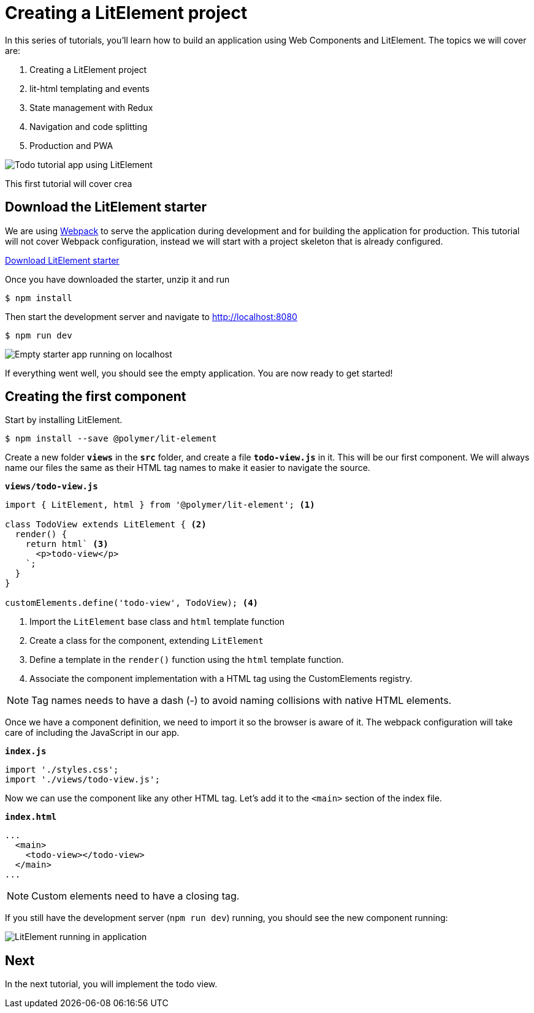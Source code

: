 = Creating a LitElement project

:title: Creating a LitElement project
:authors: marcus
:type: text, video
:description: Learn how to set up a new project with LitElement
:repo: https://github.com/vaadin-learning-center/frontend/lit-element-tutorial
:linkattrs:
:imagesdir: ./images


In this series of tutorials, you'll learn how to build an application using Web Components and LitElement. The topics we will cover are:

. Creating a LitElement project
. lit-html templating and events
. State management with Redux
. Navigation and code splitting
. Production and PWA

image::todo-app.gif[Todo tutorial app using LitElement, lit-html, and redux.]

This first tutorial will cover crea

== Download the LitElement starter
We are using https://webpack.js.org/[Webpack^] to serve the application during development and for building the application for production. This tutorial will not cover Webpack configuration, instead we will start with a project skeleton that is already configured. 


https://github.com/marcushellberg/lit-app/archive/start.zip[Download LitElement starter, role="cta"]

Once you have downloaded the starter, unzip it and run

[source,terminal]
$ npm install

Then start the development server and navigate to http://localhost:8080

[source,terminal]
$ npm run dev

image::starter-app.png[Empty starter app running on localhost]

If everything went well, you should see the empty application. You are now ready to get started!

== Creating the first component

Start by installing LitElement.

[source,terminal]
$ npm install --save @polymer/lit-element

Create a new folder `*views*` in the `*src*` folder, and create a file `*todo-view.js*` in it. This will be our first component. We will always name our files the same as their HTML tag names to make it easier to navigate the source. 

.`*views/todo-view.js*`
[source,javascript]
----
import { LitElement, html } from '@polymer/lit-element'; <1>

class TodoView extends LitElement { <2>
  render() {
    return html` <3>
      <p>todo-view</p>
    `;
  }
}

customElements.define('todo-view', TodoView); <4>
----
<1> Import the `LitElement` base class and `html` template function
<2> Create a class for the component, extending `LitElement`
<3> Define a template in the `render()` function using the `html` template function.
<4> Associate the component implementation with a HTML tag using the CustomElements registry. 

NOTE: Tag names needs to have a dash (-) to avoid naming collisions with native HTML elements. 

Once we have a component definition, we need to import it so the browser is aware of it. The webpack configuration will take care of including the JavaScript in our app.

.`*index.js*`
[source,javascript]
----
import './styles.css';
import './views/todo-view.js'; 
----

Now we can use the component like any other HTML tag. Let's add it to the `<main>` section of the index file. 

.`*index.html*`
[source,html]
----
...
  <main>
    <todo-view></todo-view> 
  </main>
...
----

NOTE: Custom elements need to have a closing tag. 

If you still have the development server (`npm run dev`) running, you should see the new component running: 

image::first-component.png[LitElement running in application]


== Next

In the next tutorial, you will implement the todo view. 
